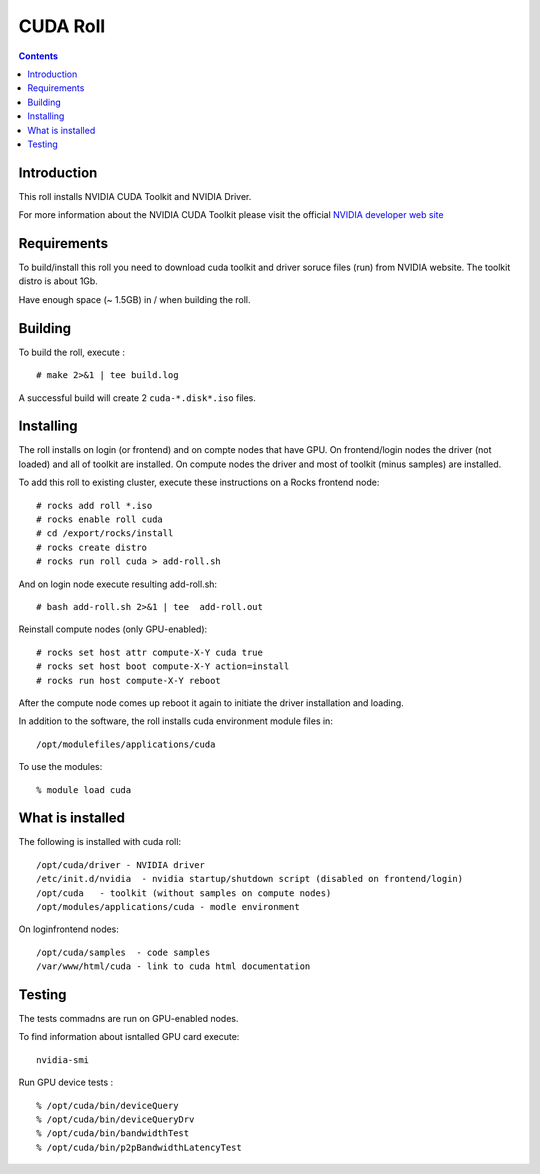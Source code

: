 
.. hightlight:: rest

CUDA  Roll
==================

.. contents::

Introduction
---------------
This roll installs NVIDIA CUDA Toolkit and NVIDIA Driver. 

For more information about the NVIDIA CUDA  Toolkit please visit the official
`NVIDIA developer web site <http://developer.nvidia.com>`_

Requirements
-------------

To build/install this roll you need to download cuda toolkit and driver soruce files (run)
from NVIDIA website.  The toolkit distro is about 1Gb. 

Have enough space (~ 1.5GB) in / when building the roll.

Building
-------------

To build the roll, execute : ::

    # make 2>&1 | tee build.log

A successful build will create 2 ``cuda-*.disk*.iso`` files.

Installing
------------

The roll installs on login (or frontend) and on compte nodes that have GPU. 
On frontend/login nodes the driver (not loaded) and all of toolkit are installed. 
On compute nodes the driver and most of toolkit (minus samples) are installed. 

To add this roll to existing cluster, execute these instructions on a Rocks frontend node: ::

    # rocks add roll *.iso
    # rocks enable roll cuda
    # cd /export/rocks/install
    # rocks create distro
    # rocks run roll cuda > add-roll.sh

And on login node execute resulting add-roll.sh: ::

    # bash add-roll.sh 2>&1 | tee  add-roll.out

Reinstall compute nodes (only GPU-enabled):  ::
    
    # rocks set host attr compute-X-Y cuda true
    # rocks set host boot compute-X-Y action=install
    # rocks run host compute-X-Y reboot

After the compute node comes up reboot it again to initiate the
driver installation and loading.

In addition to the software, the roll installs cuda environment
module files in: ::

    /opt/modulefiles/applications/cuda

To use the modules: ::

    % module load cuda

What is installed 
-----------------

The following is installed with cuda roll: ::

    /opt/cuda/driver - NVIDIA driver
    /etc/init.d/nvidia  - nvidia startup/shutdown script (disabled on frontend/login)
    /opt/cuda   - toolkit (without samples on compute nodes)
    /opt/modules/applications/cuda - modle environment

On loginfrontend nodes: ::

    /opt/cuda/samples  - code samples
    /var/www/html/cuda - link to cuda html documentation


Testing
----------

The tests commadns are run on GPU-enabled nodes. 

To find information about isntalled GPU card execute: ::

    nvidia-smi

Run GPU device tests : ::

    % /opt/cuda/bin/deviceQuery
    % /opt/cuda/bin/deviceQueryDrv
    % /opt/cuda/bin/bandwidthTest 
    % /opt/cuda/bin/p2pBandwidthLatencyTest

